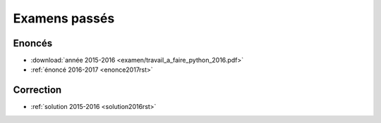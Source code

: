 
.. _l-examens:

==============
Examens passés
==============

Enoncés
=======

* :download:`année 2015-2016 <examen/travail_a_faire_python_2016.pdf>`
* :ref:`énoncé 2016-2017 <enonce2017rst>`

Correction
==========

* :ref:`solution 2015-2016 <solution2016rst>`
